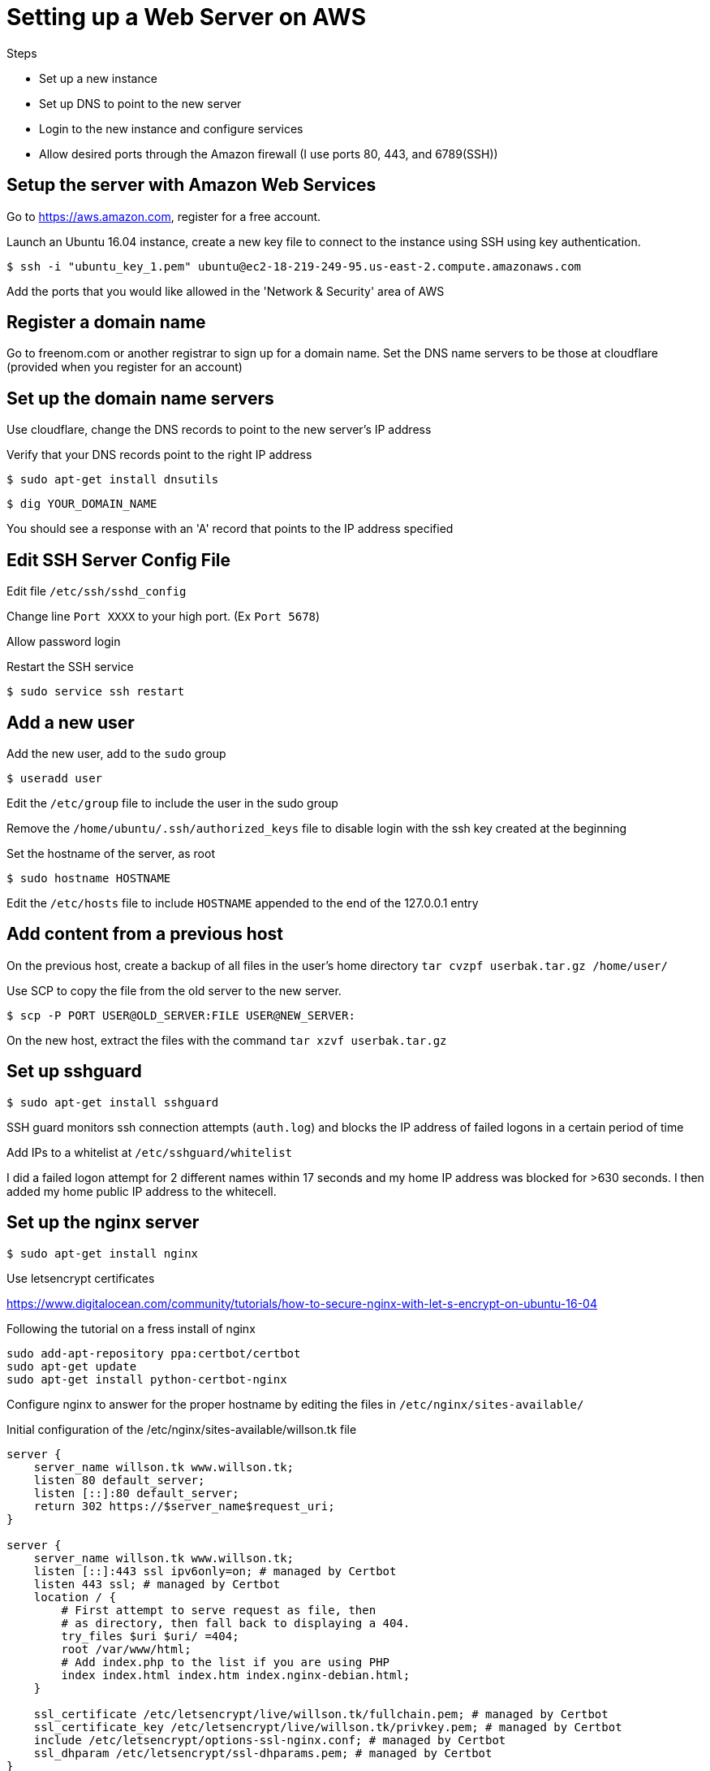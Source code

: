 = Setting up a Web Server on AWS

.Steps
* Set up a new instance
* Set up DNS to point to the new server
* Login to the new instance and configure services
* Allow desired ports through the Amazon firewall (I use ports 80, 443, and 6789(SSH))

== Setup the server with Amazon Web Services

Go to https://aws.amazon.com, register for a free account.

Launch an Ubuntu 16.04 instance, create a new key file to connect to the instance using SSH using key authentication.

 $ ssh -i "ubuntu_key_1.pem" ubuntu@ec2-18-219-249-95.us-east-2.compute.amazonaws.com

Add the ports that you would like allowed in the 'Network & Security' area of AWS 

== Register a domain name

Go to freenom.com or another registrar to sign up for a domain name. Set the DNS name servers to be those at cloudflare (provided when you register for an account)

== Set up the domain name servers

Use cloudflare, change the DNS records to point to the new server's IP address

Verify that your DNS records point to the right IP address

 $ sudo apt-get install dnsutils
  
 $ dig YOUR_DOMAIN_NAME

You should see a response with an 'A' record that points to the IP address specified

== Edit SSH Server Config File

Edit file `/etc/ssh/sshd_config`

Change line `Port XXXX` to your high port. (Ex `Port 5678`)

Allow password login

Restart the SSH service

 $ sudo service ssh restart

== Add a new user

Add the new user, add to the `sudo` group

 $ useradd user

Edit the `/etc/group` file to include the user in the sudo group

Remove the `/home/ubuntu/.ssh/authorized_keys` file to disable login with the ssh key created at the beginning

Set the hostname of the server, as root

 $ sudo hostname HOSTNAME

Edit the `/etc/hosts` file to include `HOSTNAME` appended to the end of the 127.0.0.1 entry

== Add content from a previous host

On the previous host, create a backup of all files in the user's home directory  `tar cvzpf userbak.tar.gz /home/user/`

Use SCP to copy the file from the old server to the new server.

 $ scp -P PORT USER@OLD_SERVER:FILE USER@NEW_SERVER:

On the new host, extract the files with the command `tar xzvf userbak.tar.gz`

== Set up sshguard

 $ sudo apt-get install sshguard

SSH guard monitors ssh connection attempts (`auth.log`) and blocks the IP address of failed logons in a certain period of time

Add IPs to a whitelist at `/etc/sshguard/whitelist`

I did a failed logon attempt for 2 different names within 17 seconds and my home IP address was blocked for >630 seconds. I then added my home public IP address to the whitecell.

== Set up the nginx server

 $ sudo apt-get install nginx

Use letsencrypt certificates

https://www.digitalocean.com/community/tutorials/how-to-secure-nginx-with-let-s-encrypt-on-ubuntu-16-04

Following the tutorial on a fress install of nginx

----
sudo add-apt-repository ppa:certbot/certbot
sudo apt-get update
sudo apt-get install python-certbot-nginx
----

Configure nginx to answer for the proper hostname by editing the files in `/etc/nginx/sites-available/`

Initial configuration of the /etc/nginx/sites-available/willson.tk file

----
server {
    server_name willson.tk www.willson.tk;
    listen 80 default_server;
    listen [::]:80 default_server;
    return 302 https://$server_name$request_uri;
} 

server {
    server_name willson.tk www.willson.tk;
    listen [::]:443 ssl ipv6only=on; # managed by Certbot
    listen 443 ssl; # managed by Certbot
    location / {
        # First attempt to serve request as file, then
        # as directory, then fall back to displaying a 404.
        try_files $uri $uri/ =404;
        root /var/www/html;
        # Add index.php to the list if you are using PHP
        index index.html index.htm index.nginx-debian.html;
    }

    ssl_certificate /etc/letsencrypt/live/willson.tk/fullchain.pem; # managed by Certbot
    ssl_certificate_key /etc/letsencrypt/live/willson.tk/privkey.pem; # managed by Certbot
    include /etc/letsencrypt/options-ssl-nginx.conf; # managed by Certbot       
    ssl_dhparam /etc/letsencrypt/ssl-dhparams.pem; # managed by Certbot         
}
----

== Set up guacamole server
